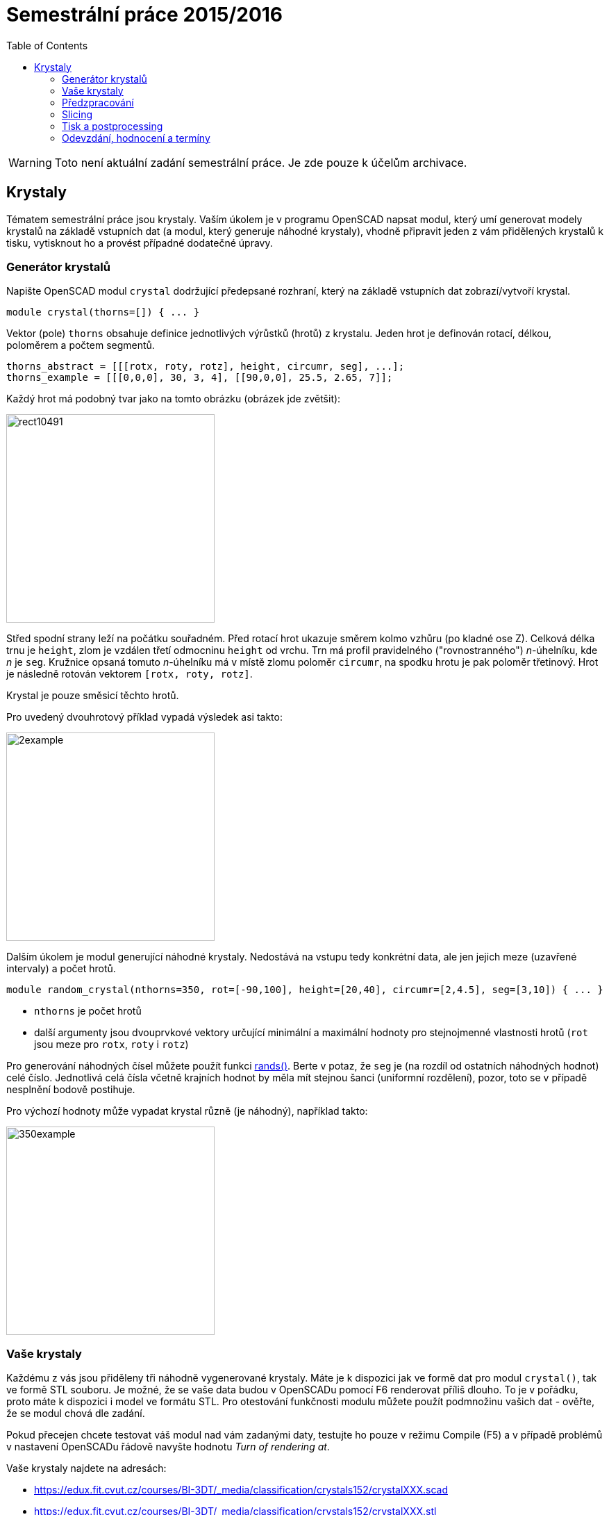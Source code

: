 = Semestrální práce 2015/2016
:imagesdir: media
:toc:


WARNING: Toto není aktuální zadání semestrální práce. Je zde pouze k účelům archivace.


== Krystaly


Tématem semestrální práce jsou krystaly. Vaším úkolem je v programu OpenSCAD napsat modul, který umí generovat modely krystalů na základě vstupních dat (a modul, který generuje náhodné krystaly), vhodně připravit jeden z vám přidělených krystalů k tisku, vytisknout ho a provést případné dodatečné úpravy.


=== Generátor krystalů


Napište OpenSCAD modul `crystal` dodržující předepsané rozhraní, který na základě vstupních dat zobrazí/vytvoří krystal.


----
module crystal(thorns=[]) { ... }
----

Vektor (pole) `thorns` obsahuje definice jednotlivých výrůstků (hrotů) z krystalu. Jeden hrot je definován rotací, délkou, poloměrem a počtem segmentů.


----
thorns_abstract = [[[rotx, roty, rotz], height, circumr, seg], ...];
thorns_example = [[[0,0,0], 30, 3, 4], [[90,0,0], 25.5, 2.65, 7]];
----

Každý hrot má podobný tvar jako na tomto obrázku (obrázek jde zvětšit):


image::rect10491.png[height="300"]

Střed spodní strany leží na počátku souřadném. Před rotací hrot ukazuje směrem kolmo vzhůru (po kladné ose Z). Celková délka trnu je `height`, zlom je vzdálen třetí odmocninu `height` od vrchu. Trn má profil pravidelného ("rovnostranného") _n_-úhelníku, kde _n_ je `seg`. Kružnice opsaná tomuto _n_-úhelníku má v místě zlomu poloměr `circumr`, na spodku hrotu je pak poloměr třetinový. Hrot je následně rotován vektorem ``++[++rotx, roty, rotz++]++``.

Krystal je pouze směsicí těchto hrotů.

Pro uvedený dvouhrotový příklad vypadá výsledek asi takto:


image::2example.png[height="300"]

Dalším úkolem je modul generující náhodné krystaly. Nedostává na vstupu tedy konkrétní data, ale jen jejich meze (uzavřené intervaly) a počet hrotů.


----
module random_crystal(nthorns=350, rot=[-90,100], height=[20,40], circumr=[2,4.5], seg=[3,10]) { ... }
----

* `nthorns` je počet hrotů
* další argumenty jsou dvouprvkové vektory určující minimální a maximální hodnoty pro stejnojmenné vlastnosti hrotů (`rot` jsou meze pro `rotx`, `roty` i `rotz`)

Pro generování náhodných čísel můžete použít funkci https://en.wikibooks.org/wiki/OpenSCAD_User_Manual/Mathematical_Functions#rands[rands()]. Berte v potaz, že `seg` je (na rozdíl od ostatních náhodných hodnot) celé číslo. Jednotlivá celá čísla včetně krajních hodnot by měla mít stejnou šanci (uniformní rozdělení), pozor, toto se v případě nesplnění bodově postihuje.

Pro výchozí hodnoty může vypadat krystal různě (je náhodný), například takto:


image::350example.png[height="300"]


=== Vaše krystaly


Každému z vás jsou přiděleny tři náhodně vygenerované krystaly. Máte je k dispozici jak ve formě dat pro modul `crystal()`, tak ve formě STL souboru. Je možné, že se vaše data budou v OpenSCADu pomocí F6 renderovat příliš dlouho. To je v pořádku, proto máte k dispozici i model ve formátu STL. Pro otestování funkčnosti modulu můžete použít podmnožinu vašich dat - ověřte, že se modul chová dle zadání.

Pokud přecejen chcete testovat váš modul nad vám zadanými daty, testujte ho pouze v režimu Compile (F5) a v případě problémů v nastavení OpenSCADu řádově navyšte hodnotu _Turn of rendering at_.

Vaše krystaly najdete na adresách:

* https://edux.fit.cvut.cz/courses/BI-3DT/_media/classification/crystals152/crystalXXX.scad
* https://edux.fit.cvut.cz/courses/BI-3DT/_media/classification/crystals152/crystalXXX.stl

Kde místo XXX dosadíte číslice z tohoto seznamu:


----
odebráno
----


=== Předzpracování


Vyberte si libovolný (podle vás nejednodušší) z vašich tří krystalů a připravte ho pro tisk. Můžete s ním dělat prakticky cokoliv (opravovat, otáčet, krájet, přidávat podpůrné struktury), ale je třeba zachovat při tisku rozměry a tvar krystalu. Výstupem je jeden nebo více STL souborů připravených na slicing a velmi stručný popis toho, *co* jste udělali a *proč* (ne nutně písemně, ale při odevzdávání je třeba postup vysvětlit a to i několik týdnů po vykonání vašich změn).

TIP: Jak řezat STL soubory? Jde to jistě i v OpenSCADu, ale to je zbytečně komplikované. Připravili jsme proto xref:../../tutorials/meshmixer/index#[krátký návod pro program MeshMixer] - doporučují tři ze čtyř cvičících.


TIP: Nejde vám v Meshmixeru dobře alignovat? Zkuste program http://software.ultimaker.com/[Cura]. Obsahuje funkci _Lay flat_.


=== Slicing


Naslicujte libovolným programem vámi připravená tisková STLka s použitím vhodných nastavení. Pro Slic3r vyjděte z link:{imagesdir}/../../tutorials/tisk/slic3r-config-bundle.ini.zip[slic3r-config-bundle.ini.zip] (profily navolte jako na cviku, tzn. ne -default-). Profily pro případné jiné programy pro vás nemáme, ale smíte si vytvořit svoje. Výstupem je použitý slicovací profil vyexportovaný z programu a jeden nebo více GCODE souborů. Jednotlivé části můžete tisknout najednou (pokud se vejdou na tiskovou plochu a pokud vám to připadá vhodné) nebo postupně, případě kombinaci obojího.


=== Tisk a postprocessing


V zápočtových akcích vypsaných v KOSu, probíhajících ve zkouškovém období, budete v laboratoři z ABS tisknout krystaly z vámi připravených GCODE souborů. Po dotisknutí je třeba výtisk náležitě opracovat - oddělat podpory, slepit atp. Výsledný krystal by měl vypadat co nejpodobněji zadanému modelu. Na jeden termín je celkem maximálně 5 hodin (tisk + postproccessing).

V případě absolutního selhání při tisku je možné tisk opakovat s novým GCODEm, ale pouze jednou. V případě technického problému na naší straně se samozřejmě o promarněný pokus nejedná.


=== Odevzdání, hodnocení a termíny


Do svého namespace na Eduxu nahrajte zip soubor libovolného vhodného jména, na který z vašeho namespacu povede odkaz. Veškeré slovní popisy uveďte přímo do svého namespace na Eduxu.

V souboru odevzdávejte:

* scad soubor s moduley `crystal` a `random_crystal`
* scad soubor volající modul `crystal` s vašimi vybranými daty (který jste si stáhli z Eduxu)
* STL soubor s vaším vybraným krystalem z Eduxu
* Tiskové STL soubory
* Tiskové GCODE soubory
* Profil pro slicovací program KTERY JSTE POUZILI
* Případné další potřebné soubory

Termín odevzdání je *19.6.2016* včetně (případně začátek vašeho zápočtového termínu, pokud se tento koná dřív). Možnost pozdního odevzdání: Za každý další započatý týden (byť o vteřinu) je z celkového hodnocení strženo 10 bodů. Pokud je celkový součet menší než 0, je hodnocení za semestrální práci 0. V době započetí termínu klasifikovaného zápočtu (tisk v laboratoři), již musí být odevzdáno na Eduxu.

Zkouškové končí 1.7.2016, nemáme nic proti odevzdání a zápočtovým termínům i po tomto datu, ale je třeba se na tom explicitně domluvit a přijmout riziko z toho plynoucí.

Hodnocení dle následující tabulky:

[options="autowidth"]
|====
<h| Moduly pro OpenSCAD  <h| 10 h|
| Modul `crystal` funguje podle zadání  | 3  | povinný v rámci části
| Modul `random_crystal` funguje podle zadání  | 4  | povinný v rámci části
| Zdrojový kód je vhodně členěn a komentován  | 3 |
<h| Příprava na tisk  <h| 10 h|
| Vhodně připravená tisková STLka  | 5  | povinný v rámci části
| Mesh ve všech tiskových STL je v pořádku  | 5 |
<h| Slicing  <h| 10 h|
| Podpory (nejsou potřeba (5 b.), vhodné užití* (2.5 b.), zbytečné užití (0 b.))  | 5 |
| Vhodné nastavení parametrů tisku (perimetry, výplň, výška vrstvy)  | 5 |
<h| Tisk  <h| 20 h|
| Jedná se o výtisk modelu dle zadání, výtisk je opracovaný (např. bez podpor, slepený atp.)  | 5  | povinný v rámci části
| Výtisk neobsahuje vady zjevně způsobené nevhodnou přípravou modelu  | 7.5 |
| Výtisk neobsahuje vady zjevně způsobené nevhodnou přípravou tiskárny (příprava tiskové plochy, nevhodné teploty)  | 7.5 |
|====

* Pouze za podpory vygenerované při slicování se strhávají body. Protože jsme v části slicing.

IMPORTANT: Pro ovládání tiskárny při odevzdávání potřebujete vlastní počítač se schopností připojit se na wifi nebo kabelem do lokální sítě. Také potřebuje znát (umět dohledat) svou MAC adresu.


Hodnocení je rozděleno na 4 dílčí části. _Povinný v rámci části_ znamená, že bez splnění tohoto úkolu student za danou část nedostane žádné body. V případě opravného tisku se již neopravují hodnoty bodů v ostatních dílčích částech. Pokud tedy například nezvládnete slicing, dostanete z něj nula bodů a (celkem logicky) fatálně selže i tisk, můžete v náhradním termínu dostat body za tisk, za slicing už ale žádné body nedostanete.
